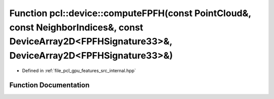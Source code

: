 .. _exhale_function_features_2src_2internal_8hpp_1a08609ed974c2f980318727666a9c93a9:

Function pcl::device::computeFPFH(const PointCloud&, const NeighborIndices&, const DeviceArray2D<FPFHSignature33>&, DeviceArray2D<FPFHSignature33>&)
====================================================================================================================================================

- Defined in :ref:`file_pcl_gpu_features_src_internal.hpp`


Function Documentation
----------------------


.. doxygenfunction:: pcl::device::computeFPFH(const PointCloud&, const NeighborIndices&, const DeviceArray2D<FPFHSignature33>&, DeviceArray2D<FPFHSignature33>&)
